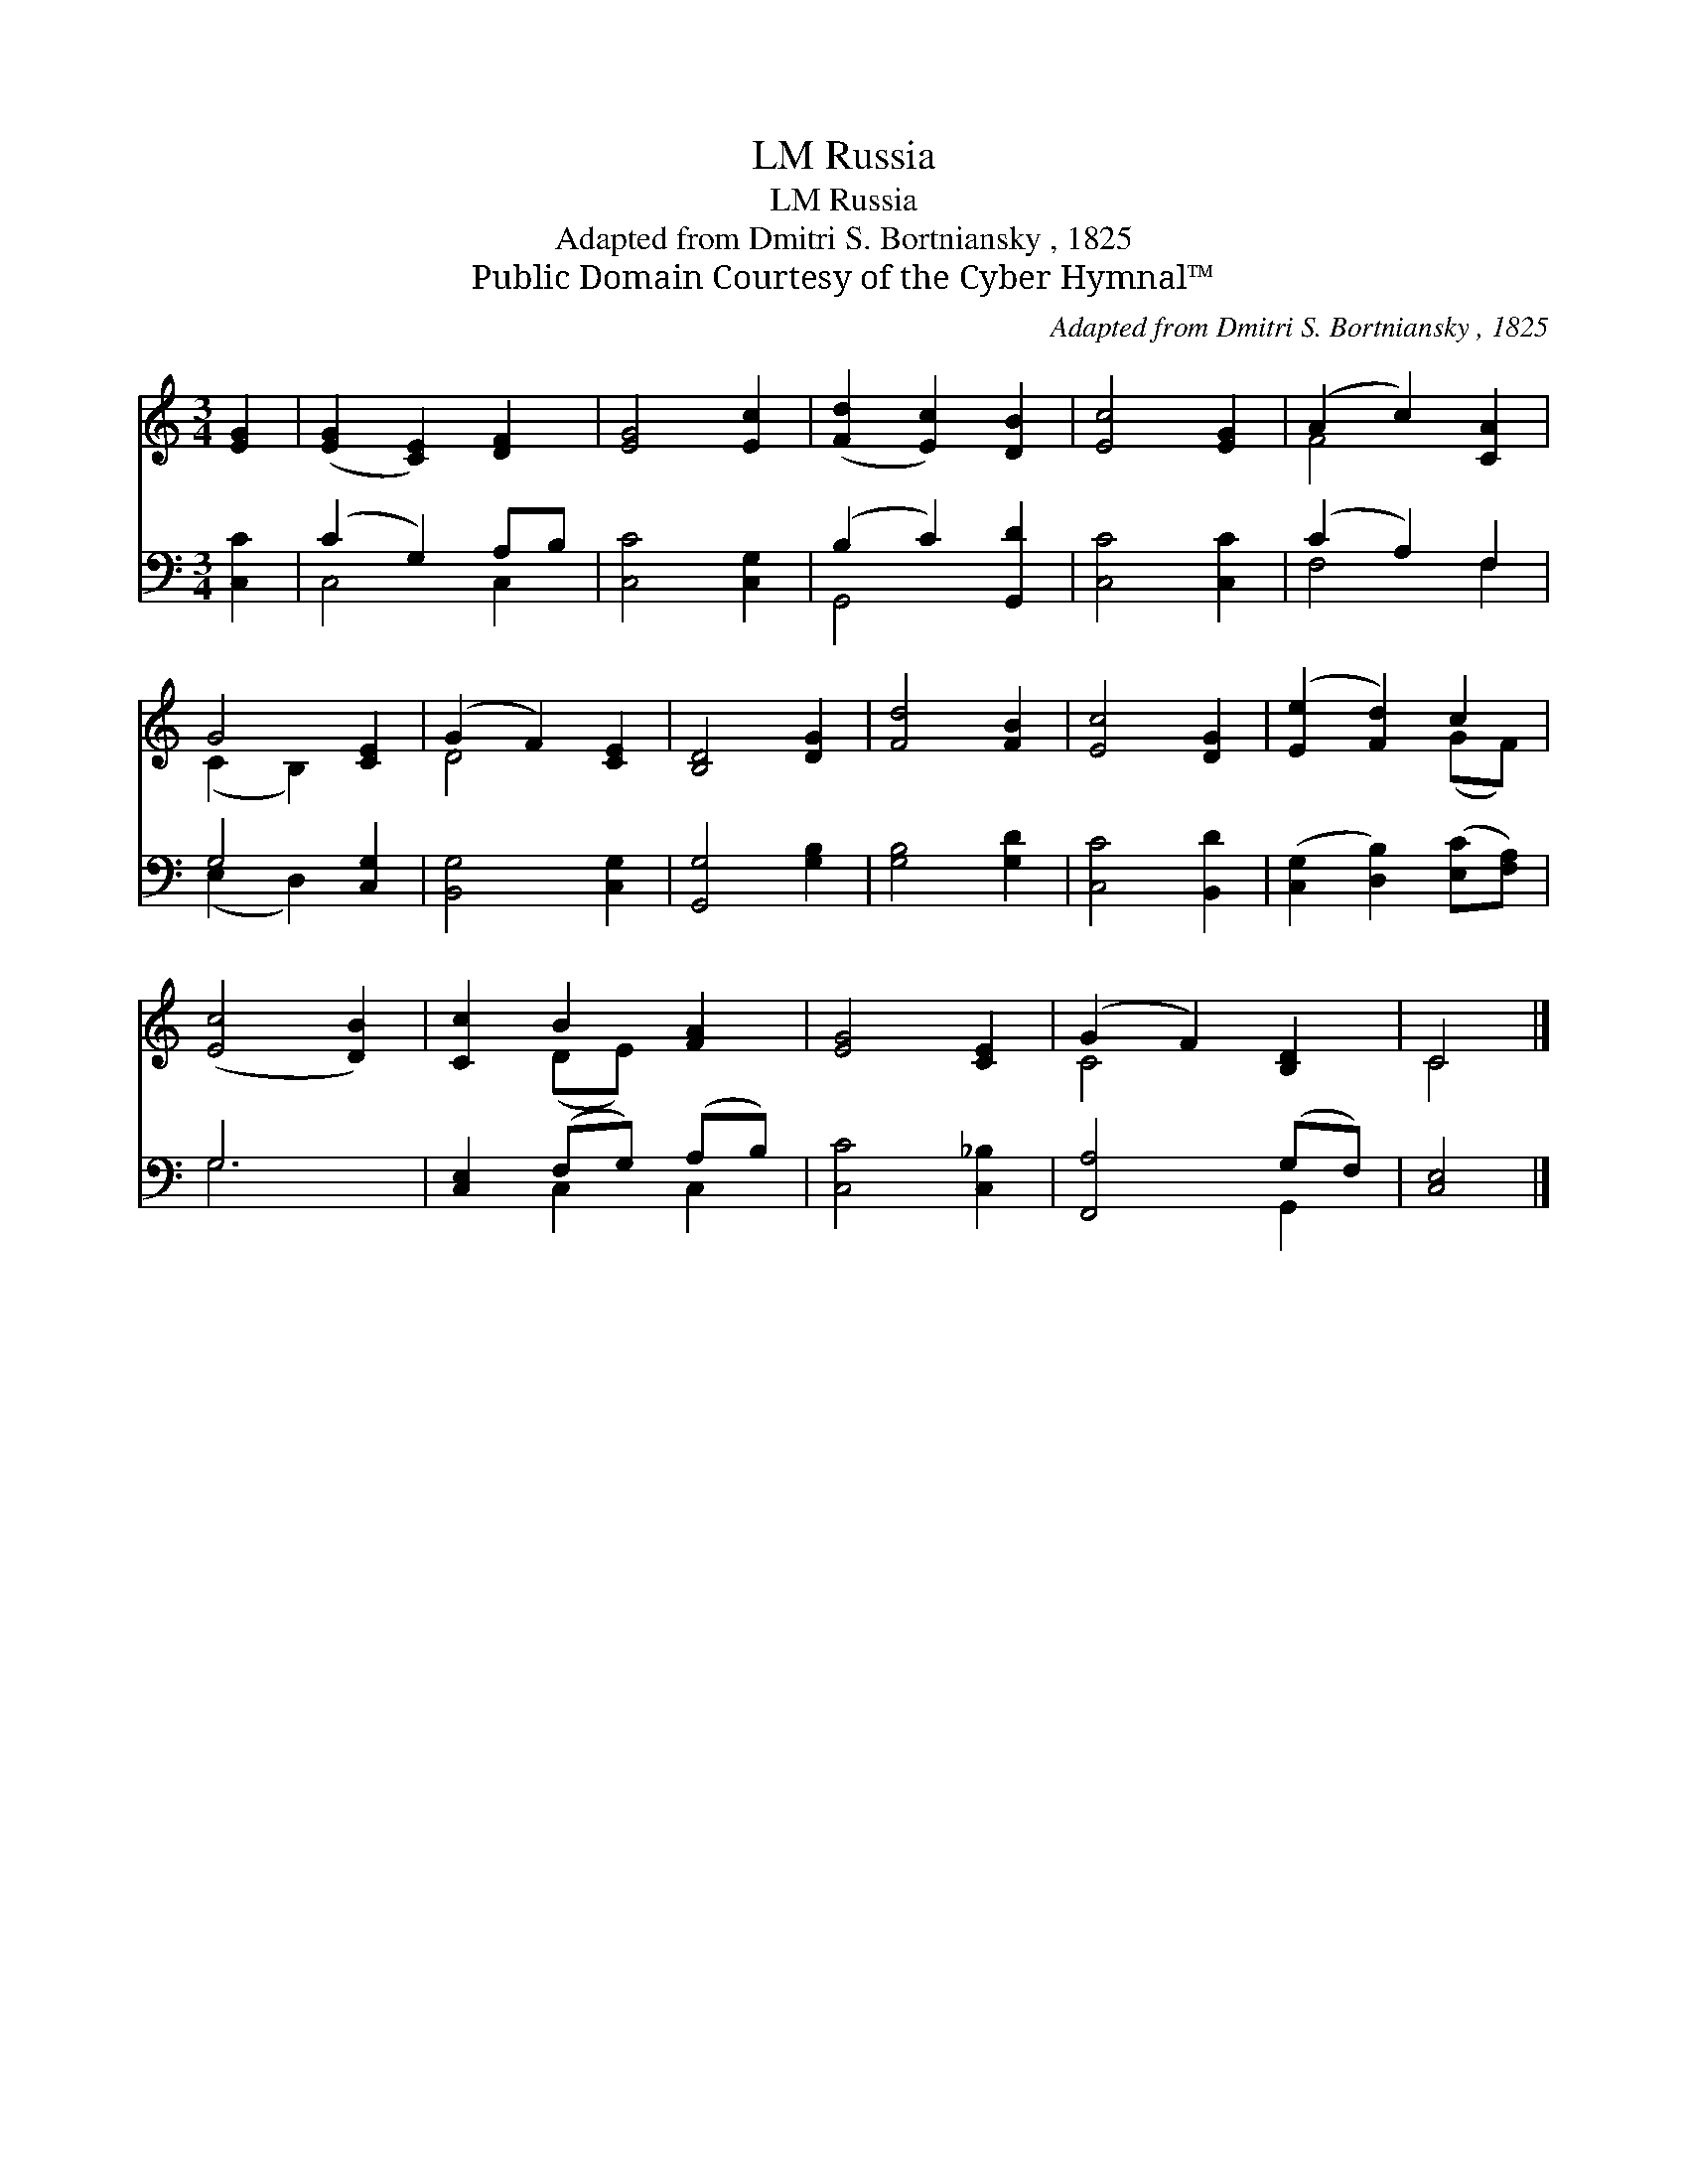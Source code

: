 X:1
T:Russia, LM
T:Russia, LM
T:Adapted from Dmitri S. Bortniansky , 1825
T:Public Domain Courtesy of the Cyber Hymnal™
C:Adapted from Dmitri S. Bortniansky , 1825
Z:Public Domain
Z:Courtesy of the Cyber Hymnal™
%%score ( 1 2 ) ( 3 4 )
L:1/8
M:3/4
K:C
V:1 treble 
V:2 treble 
V:3 bass 
V:4 bass 
V:1
 [EG]2 | ([EG]2 [CE]2) [DF]2 | [EG]4 [Ec]2 | ([Fd]2 [Ec]2) [DB]2 | [Ec]4 [EG]2 | (A2 c2) [CA]2 | %6
 G4 [CE]2 | (G2 F2) [CE]2 | [B,D]4 [DG]2 | [Fd]4 [FB]2 | [Ec]4 [DG]2 | ([Ee]2 [Fd]2) c2 | %12
 ([Ec]4 [DB]2) | [Cc]2 B2 [FA]2 | [EG]4 [CE]2 | (G2 F2) [B,D]2 | C4 |] %17
V:2
 x2 | x6 | x6 | x6 | x6 | F4 x2 | (C2 B,2) x2 | D4 x2 | x6 | x6 | x6 | x4 (GF) | x6 | x2 (DE) x2 | %14
 x6 | C4 x2 | C4 |] %17
V:3
 [C,C]2 | (C2 G,2) A,B, | [C,C]4 [C,G,]2 | (B,2 C2) [G,,D]2 | [C,C]4 [C,C]2 | (C2 A,2) F,2 | %6
 G,4 [C,G,]2 | [B,,G,]4 [C,G,]2 | [G,,G,]4 [G,B,]2 | [G,B,]4 [G,D]2 | [C,C]4 [B,,D]2 | %11
 ([C,G,]2 [D,B,]2) ([E,C][F,A,]) | G,6 | [C,E,]2 (F,G,) (A,B,) | [C,C]4 [C,_B,]2 | %15
 [F,,A,]4 (G,F,) | [C,E,]4 |] %17
V:4
 x2 | C,4 C,2 | x6 | G,,4 x2 | x6 | F,4 F,2 | (E,2 D,2) x2 | x6 | x6 | x6 | x6 | x6 | G,6 | %13
 x2 C,2 C,2 | x6 | x4 G,,2 | x4 |] %17

